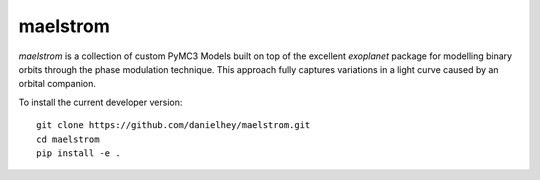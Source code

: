 maelstrom
=========

.. image:: https://img.shields.io/badge/powered_by-PyMC3-EB5368.svg?style=flat
   :target: https://docs.pymc.io
.. image:: https://img.shields.io/badge/powered_by-exoplanet-EB5368.svg?style=flat
    :target: https://github.com/dfm/exoplanet

*maelstrom* is a collection of custom PyMC3 Models built on top of the excellent *exoplanet* package for
modelling binary orbits through the phase modulation technique.
This approach fully captures variations in a light curve caused by 
an orbital companion.

To install the current developer version::

    git clone https://github.com/danielhey/maelstrom.git
    cd maelstrom
    pip install -e .